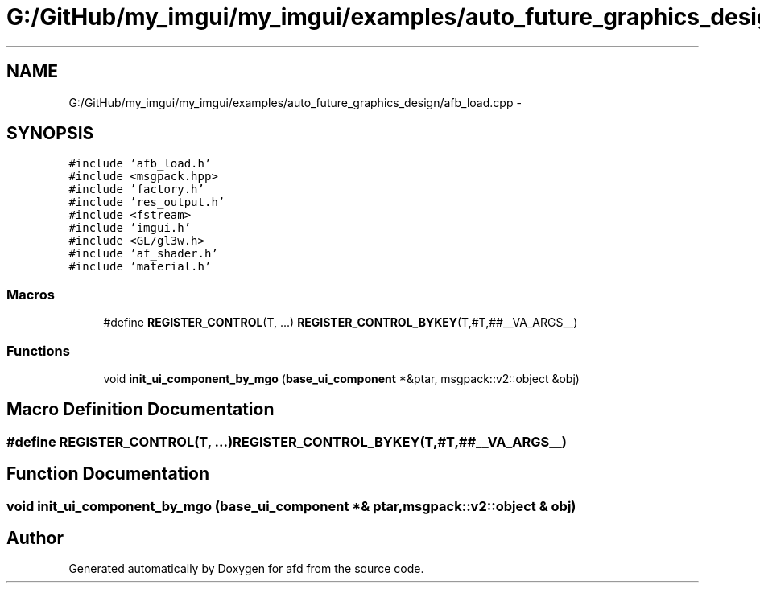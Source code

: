 .TH "G:/GitHub/my_imgui/my_imgui/examples/auto_future_graphics_design/afb_load.cpp" 3 "Thu Jun 14 2018" "afd" \" -*- nroff -*-
.ad l
.nh
.SH NAME
G:/GitHub/my_imgui/my_imgui/examples/auto_future_graphics_design/afb_load.cpp \- 
.SH SYNOPSIS
.br
.PP
\fC#include 'afb_load\&.h'\fP
.br
\fC#include <msgpack\&.hpp>\fP
.br
\fC#include 'factory\&.h'\fP
.br
\fC#include 'res_output\&.h'\fP
.br
\fC#include <fstream>\fP
.br
\fC#include 'imgui\&.h'\fP
.br
\fC#include <GL/gl3w\&.h>\fP
.br
\fC#include 'af_shader\&.h'\fP
.br
\fC#include 'material\&.h'\fP
.br

.SS "Macros"

.in +1c
.ti -1c
.RI "#define \fBREGISTER_CONTROL\fP(T, \&.\&.\&.)   \fBREGISTER_CONTROL_BYKEY\fP(T,#T,##__VA_ARGS__)"
.br
.in -1c
.SS "Functions"

.in +1c
.ti -1c
.RI "void \fBinit_ui_component_by_mgo\fP (\fBbase_ui_component\fP *&ptar, msgpack::v2::object &obj)"
.br
.in -1c
.SH "Macro Definition Documentation"
.PP 
.SS "#define REGISTER_CONTROL(T,  \&.\&.\&.)   \fBREGISTER_CONTROL_BYKEY\fP(T,#T,##__VA_ARGS__)"

.SH "Function Documentation"
.PP 
.SS "void init_ui_component_by_mgo (\fBbase_ui_component\fP *& ptar, msgpack::v2::object & obj)"

.SH "Author"
.PP 
Generated automatically by Doxygen for afd from the source code\&.
